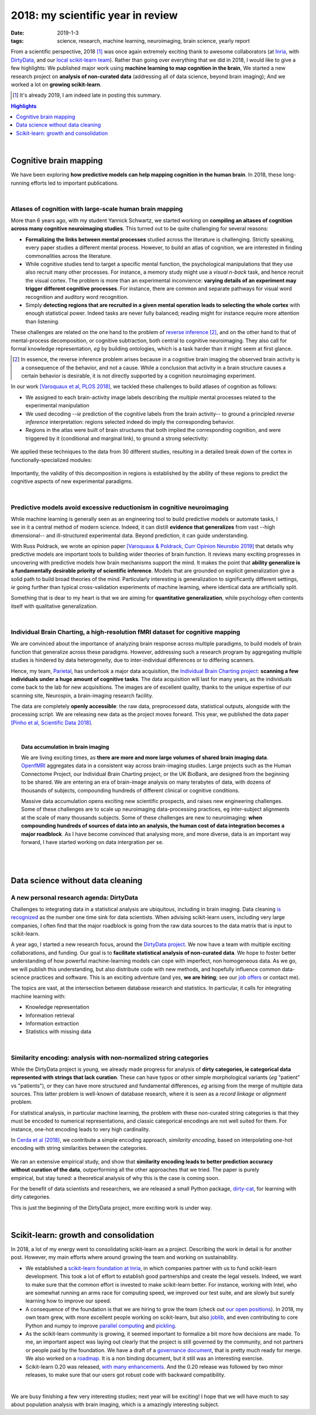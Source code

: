 ======================================================
2018: my scientific year in review
======================================================

:date: 2019-1-3
:tags: science, research, machine learning, neuroimaging, brain science, yearly report

From a scientific perspective, 2018 [1]_ was once again extremely exciting
thank to awesome collaborators (at `Inria
<https://team.inria.fr/parietal/>`_, with `DirtyData
<https://project.inria.fr/dirtydata/>`_, and our `local scikit-learn team
<https://scikit-learn.fondation-inria.fr/>`_).
Rather than going over everything that we did in 2018, I would like to
give a few highlights: We published major work using **machine learning to
map cognition in the brain**, We started a new research project on **analysis
of non-curated data** (addressing all of data science, beyond brain
imaging); And we worked a lot on **growing scikit-learn**.

.. class:: side-hanging

  .. [1] It's already 2019, I am indeed late in posting this summary.

.. contents:: Highlights
   :depth: 1

|

Cognitive brain mapping
=========================

We have been exploring **how predictive models can help mapping cognition
in the human brain**. In 2018, these long-running efforts led to important
publications.

|

Atlases of cognition with large-scale human brain mapping
----------------------------------------------------------

More than 6 years ago, with my student Yannick Schwartz, we started
working on **compiling an altases of cognition across many cognitive
neuroimaging studies**. This turned out to be quite challenging for several
reasons:

* **Formalizing the links between mental processes** studied across the
  literature is challenging. Strictly speaking, every paper studies a
  different mental process. However, to build an atlas of cognition, we
  are interested in finding commonalities across the literature.

* While cognitive studies tend to target a specific mental function, 
  the psychological manipulations that they use also recruit many other
  processes. For instance, a memory study might use a *visual n-back*
  task, and hence recruit the visual cortex. The problem is more than an
  experimental inconvience: **varying details of an experiment may
  trigger different cognitive processes**. For instance, there are common
  and separate pathways for visual word recognition and auditory word
  recognition.

* Simply **detecting regions that are recruited in a given mental operation
  leads to selecting the whole cortex** with enough statistical power. Indeed
  tasks are never fully balanced; reading might for instance require more
  attention than listening.

These challenges are related on the one hand to the problem of `reverse
inference
<https://www.sciencedirect.com/science/article/pii/S1364661305003360>`_
[2]_, and on the other hand to that of mental-process decomposition, or
cognitive subtraction, both central to cognitive neuroimaging. They also
call for formal knowledge representation, *eg* by building ontologies,
which is a task harder than it might seem at first glance.

.. class:: side-hanging

  .. [2] In essence, the reverse inference problem arises because in a
   cognitive brain imaging the observed brain activity is a consequence
   of the behavior, and not a cause. While a conclusion that activity in
   a brain structure causes a certain behavior is desirable, it is not
   directly supported by a cognition neuroimaging experiment.


In our work `[Varoquaux et al, PLOS 2018]
<https://journals.plos.org/ploscompbiol/article?id=10.1371/journal.pcbi.1006565>`_,
we tackled these challenges to build atlases of cognition as follows:

* We assigned to each brain-activity image labels describing the
  *multiple* mental processes related to the experimental manipulation

* We used decoding --*ie* prediction of the cognitive labels from the brain
  activity-- to ground a principled *reverse inference* interpretation:
  regions selected indeed do imply the corresponding behavior.

* Regions in the atlas were built of brain structures that both implied
  the corresponding cognition, and were triggered by it (conditional and
  marginal link), to ground a strong selectivity:

.. figure:: attachments/2018_highlights/mapping_types.png
   :align: center
   :width: 700
   :target: https://journals.plos.org/ploscompbiol/article?id=10.1371/journal.pcbi.1006565

We applied these techniques to the data from 30 different studies,
resulting in a detailed break down of the cortex in functionally-specialized
modules:

.. figure:: attachments/2018_highlights/cognitive_regions.png
   :align: center
   :width: 700
   :target: https://journals.plos.org/ploscompbiol/article?id=10.1371/journal.pcbi.1006565

Importantly, the validity of this decomposition in regions is established
by the ability of these regions to predict the cognitive aspects of new
experimental paradigms.

|

Predictive models avoid excessive reductionism in cognitive neuroimaging
--------------------------------------------------------------------------

.. figure:: attachments/2018_highlights/decoding.png
   :align: right
   :width: 400

While machine learning is generally seen as an engineering tool to build
predictive models or automate tasks, I see in it a central method of
modern science. Indeed, it can distill **evidence that generalizes** from
vast --high dimensional-- and ill-structured experimental data. Beyond
prediction, it can guide understanding.


With Russ Poldrack, we wrote an opinion paper `[Varoquaux & Poldrack,
Curr Opinion Neurobio 2019]
<https://hal.archives-ouvertes.fr/hal-01856412/>`_ that details why
predictive models are important tools to building wider theories of brain
function. It reviews many exciting progresses in uncovering with
predictive models how brain mechanisms support the mind. It makes the
point that **ability generalize is a fundamentally desirable priority of
scientific inference**. Models that are grounded on explicit
generalization give a solid path to build broad theories of the mind.
Particularly interesting is generalization to significantly different
settings, *ie* going further than typical cross-validation experiments of
machine learning, where identical data are artificially split.

Something that is dear to my heart is that we are aiming for
**quantitative generalization**, while psychology often contents itself
with qualitative generalization.

|

Individual Brain Charting, a high-resolution fMRI dataset for cognitive mapping
-------------------------------------------------------------------------------

We are convinced about the importance of analyzing brain response across
multiple paradigms, to build models of brain function that generalize
across these paradigms. However, addressing such a research program by
aggregating multiple studies is hindered by data heterogeneity, due to
inter-individual differences or to differing scanners.

Hence, my team, `Parietal <https://team.inria.fr/parietal/>`__, has
undertook a major data acquisition, the `Individual Brain Charting
project <https://project.inria.fr/IBC>`_: **scanning a few individuals
under a huge amount of cognitive tasks**. The data acquisition will last
for many years, as the individuals come back to the lab for new
acquisitions. The images are of excellent quality, thanks to the unique
expertise of our scanning site, Neurospin, a brain-imaging research
facility.

The data are completely **openly accessible**: the raw data, preprocessed
data, statistical outputs, alongside with the processing script. We are
releasing new data as the project moves forward. This year, we published
the data paper `[Pinho et al, Scientific Data 2018]
<https://www.nature.com/articles/sdata2018105>`_.

|

.. topic:: Data accumulation in brain imaging

    We are living exciting times, as **there are more and more large volumes
    of shared brain imaging data**. `OpenfMRI <https://openfmri.org/>`_
    aggregates data in a consistent way across brain-imaging
    studies. Large projects such as the Human Connectome Project, our
    Individual Brain Charting project, or the UK BioBank, are designed
    from the beginning to be shared. We are entering an era of
    brain-image analysis on many terabytes of data, with dozens of
    thousands of subjects, compounding hundreds of different clinical or
    cognitive conditions.

    Massive data accumulation opens exciting new scientific prospects,
    and raises new engineering challenges. Some of these challenges are
    to scale up neuroimaging data-processing practices, eg inter-subject
    alignments at the scale of many thousands subjects. Some of these
    challenges are new to neuroimaging: **when compounding hundreds of
    sources of data into an analysis, the human cost of data
    integration becomes a major roadblock**. As I have become convinced
    that analysing more, and more diverse, data is an important way
    forward, I have started working on data intergration per se.

|
|

Data science without data cleaning
====================================

A new personal research agenda: DirtyData
------------------------------------------

Challenges to integrating data in a statistical analysis are ubiquitous,
including in brain imaging. Data cleaning `is recognized
<https://www.kaggle.com/surveys/2017>`_ as the number one time sink for
data scientists. When advising scikit-learn users, including very large
companies, I often find that the major roadblock is going from the raw
data sources to the data matrix that is input to scikit-learn.

A year ago, I started a new research focus, around the `DirtyData project
<https://project.inria.fr/dirtydata>`_. We now have a team with multiple
exciting collaborations, and funding. Our goal is to **facilitate
statistical analysis of non-curated data**. We hope to foster better
understanding of how powerful machine-learning models can cope with
imperfect, non homogeneous data. As we go, we will publish this
understanding, but also distribute code with new methods, and hopefully
influence common data-science practices and software. This is an exciting
adventure (and yes, **we are hiring**; see our `job offers
<https://project.inria.fr/dirtydata/job-offers>`_ or contact me).

The topics are vast, at the intersection between database research and
statistics. In particular, it calls for integrating machine learning
with:

* Knowledge representation
* Information retrieval
* Information extraction
* Statistics with missing data

|

Similarity encoding: analysis with non-normalized string categories
--------------------------------------------------------------------

While the DirtyData project is young, we already made progress for
analysis of **dirty categories, ie categorical data represented with
strings that lack curation**. These can have typos or other simple
morphological variants (*eg* "patient" vs "patients"), or they can have
more structured and fundamental differences, *eg* arising from the merge
of multiple data sources. This latter problem is well-known of database
research, where it is seen as a *record linkage* or *alignment* problem.

For statistical analysis, in particular machine learning, the problem
with these non-curated string categories is that they must be encoded to
numerical representations, and classic categorical encodings are not well
suited for them. For instance, one-hot encoding leads to very high
cardinality.

In `Cerda et al (2018) <https://hal.inria.fr/hal-01806175>`_, we
contribute a simple encoding approach, *similarity encoding*, based on
interpolating one-hot encoding with string similarities between the
categories. 

.. figure:: attachments/2018_highlights/investigating_dirty_categories.png
   :align: center
   :width: 600
   :target: https://dirty-cat.github.io/stable/auto_examples/01_investigating_dirty_categories.html

.. figure:: attachments/2018_highlights/predict_employee_salaries.png
   :align: right
   :width: 230
   :target: https://dirty-cat.github.io/stable/auto_examples/02_fit_predict_plot_employee_salaries.html

We ran an extensive empirical study, and show that **similarity encoding
leads to better prediction accuracy without curation of the data**,
outperforming all the other approaches that we tried. The paper is purely
empirical, but stay tuned: a theoretical analysis of why this is the case
is coming soon.

For the benefit of data scientists and researchers, we are released a
small Python package, `dirty-cat <https://dirty-cat.github.io/stable/>`_,
for learning with dirty categories.

This is just the beginning of the DirtyData project, more exciting work
is under way.

|

Scikit-learn: growth and consolidation
=======================================

.. image:: attachments/2018_highlights/scikit-learn-logo-notext.png
   :align: right
   :width: 150

In 2018, a lot of my energy went to consolidating scikit-learn as a
project. Describing the work in detail is for another post. However, my
main efforts where around growing the team and working on sustainability.

* We established a `scikit-learn foundation at Inria
  <https://scikit-learn.fondation-inria.fr/>`_, in which companies
  partner with us to fund scikit-learn development. This took a lot of
  effort to establish good partnerships and create the legal vessels.
  Indeed, we want to make sure that the common effort is invested to make
  scikit-learn better. For instance, working with Intel, who are somewhat
  running an arms race for computing speed, we improved our test suite,
  and are slowly but surely learning how to improve our speed.

* A consequence of the foundation is that we are hiring to grow the team
  (check out `our open positions
  <https://scikit-learn.fondation-inria.fr/people/>`_). In 2018, my own
  team grew, with more excellent people working on scikit-learn, but also
  `joblib <http://joblib.readthedocs.io/>`_, and even contributing to
  core Python and numpy to improve `parallel computing
  <https://github.com/python/cpython/pull/3895>`_ and `pickling
  <https://github.com/numpy/numpy/pull/12133>`_.

* As the scikit-learn community is growing, it seemed important to
  formalize a bit more how decisions are made. To me, an important aspect
  was laying out clearly that the project is still governed by the
  community, and not partners or people paid by the foundation. We have a
  draft of a `governance document
  <https://github.com/scikit-learn/scikit-learn/pull/12878>`_, that is
  pretty much ready for merge. We also worked on a `roadmap
  <https://scikit-learn.org/dev/roadmap.html>`_. It is a non binding
  document, but it still was an interesting exercise.

* Scikit-learn 0.20 was released, `with many enhancements
  <https://scikit-learn.org/dev/whats_new.html>`_. And the 0.20 release
  was followed by two minor releases, to make sure that our users got
  robust code with backward compatibility.


|

We are busy finishing a few very interesting studies; next year will be
exciting! I hope that we will have much to say about population analysis
with brain imaging, which is a amazingly interesting subject.

